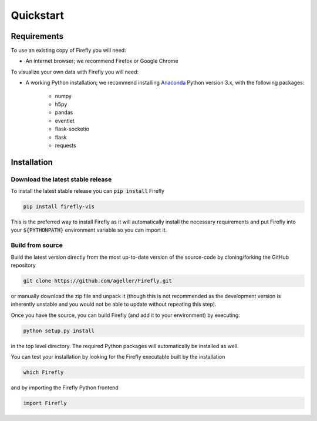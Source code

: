 Quickstart
==========

Requirements
------------

To use an existing copy of Firefly you will need:

* An internet browser; we recommend Firefox or Google Chrome

To visualize your own data with Firefly you will need:

*  A working Python installation; we recommend installing `Anaconda <https://www.anaconda.com/download/>`_ Python version 3.x, with the following packages:

    * numpy

    * h5py
    
    * pandas
    
    * eventlet
    
    * flask-socketio
    
    * flask

    * requests

.. _install: 

Installation
------------

Download the latest stable release
++++++++++++++++++++++++++++++++++

To install the latest stable release you can :code:`pip install` Firefly 


.. code-block:: bash

    pip install firefly-vis

This is the preferred way to install Firefly as it will
automatically install the necessary requirements and put Firefly
into your :code:`${PYTHONPATH}` environment variable so you can 
import it.

Build from source
+++++++++++++++++

Build the latest version directly from the most up-to-date version
of the source-code by cloning/forking the GitHub repository 

.. code-block:: bash

    git clone https://github.com/ageller/Firefly.git

or manually download the zip file and unpack it 
(though this is not recommended as the development version is
inherently unstable and you would not be able to update without
repeating this step).

Once you have the source, you can build Firefly (and add it to your environment)
by executing:

.. code-block:: bash

    python setup.py install

in the top level directory. The required Python packages will automatically be 
installed as well.

You can test your installation by looking for the Firefly 
executable built by the installation

.. code-block:: bash

    which Firefly

and by importing the Firefly Python frontend

.. code-block:: python

    import Firefly

